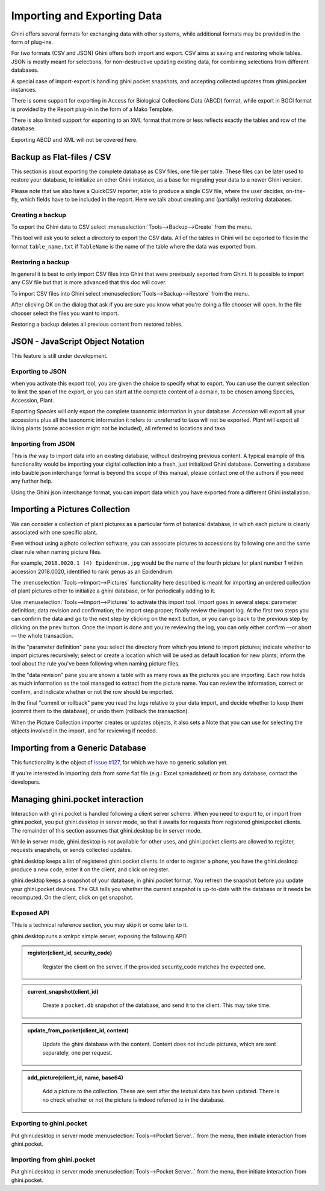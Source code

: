 Importing and Exporting Data
============================

Ghini offers several formats for exchanging data with other systems, while additional
formats may be provided in the form of plug-ins.

For two formats (CSV and JSON) Ghini offers both import and export.  CSV aims at saving and
restoring whole tables.  JSON is mostly meant for selections, for non-destructive updating
existing data, for combining selections from different databases.

A special case of import-export is handling ghini.pocket snapshots, and accepting collected
updates from ghini.pocket instances.

There is some support for exporting in Access for Biological Collections Data (ABCD) format,
while export in BGCI format is provided by the Report plug-in in the form of a Mako
Template.

There is also limited support for exporting to an XML format that more
or less reflects exactly the tables and row of the database.

Exporting ABCD and XML will not be covered here.

Backup as Flat-files / CSV
------------------------------

This section is about exporting the complete database as CSV files, one file per table.
These files can be later used to restore your database, to initialize an other Ghini
instance, as a base for migrating your data to a newer Ghini version.

Please note that we also have a QuickCSV reporter, able to produce a single CSV file, where
the user decides, on-the-fly, which fields have to be included in the report.  Here we talk
about creating and (partially) restoring databases.

Creating a backup
^^^^^^^^^^^^^^^^^^^^^^^^

To export the Ghini data to CSV select :menuselection:`Tools-->Backup-->Create` from the
menu.

This tool will ask you to select a directory to export the CSV data.
All of the tables in Ghini will be exported to files in the format
``table_name.txt`` if ``TableName`` is the name of the table where the data
was exported from.

Restoring a backup
^^^^^^^^^^^^^^^^^^^^^^^^^^^^^^

In general it is best to only import CSV files into Ghini that were
previously exported from Ghini.  It is possible to import any CSV file
but that is more advanced that this doc will cover.  

To import CSV files into Ghini select :menuselection:`Tools-->Backup-->Restore` from the
menu.

After clicking OK on the dialog that ask if you are sure you know what
you're doing a file chooser will open.  In the file chooser select the
files you want to import.

Restoring a backup deletes all previous content from restored tables.

JSON - JavaScript Object Notation
-----------------------------------------

This feature is still under development.

Exporting to JSON
^^^^^^^^^^^^^^^^^^^^^^^^^^

.. image:: images/screenshots/export-to-json.png

when you activate this export tool, you are given the choice to
specify what to export. You can use the current selection to
limit the span of the export, or you can start at the complete
content of a domain, to be chosen among Species, Accession,
Plant.

Exporting *Species* will only export the complete taxonomic
information in your database. *Accession* will export all your
accessions plus all the taxonomic information it refers to:
unreferred to taxa will not be exported. *Plant* will export all
living plants (some accession might not be included), all
referred to locations and taxa.

Importing from JSON
^^^^^^^^^^^^^^^^^^^^^^^^

This is *the* way to import data into an existing database, without
destroying previous content. A typical example of this functionality would
be importing your digital collection into a fresh, just initialized Ghini
database. Converting a database into bauble json interchange format is
beyond the scope of this manual, please contact one of the authors if you
need any further help.

Using the Ghini json interchange format, you can import data which you have
exported from a different Ghini installation.

Importing a Pictures Collection
----------------------------------

We can consider a collection of plant pictures as a particular
form of botanical database, in which each picture is clearly
associated with one specific plant.

Even without using a photo collection software, you can
associate pictures to accessions by following one and the same
clear rule when naming picture files.

For example, ``2018.0020.1 (4) Epidendrum.jpg`` would be the
name of the fourth picture for plant number 1 within accession
2018.0020, identified to rank genus as an Epidendrum.

The :menuselection:`Tools-->Import-->Pictures` functionality
here described is meant for importing an ordered collection of
plant pictures either to initialize a ghini database, or for
periodically adding to it.

Use :menuselection:`Tools-->Import-->Pictures` to activate this
import tool.  Import goes in several steps: parameter
definition; data revision and confirmation; the import step
proper; finally review the import log.  At the first two steps
you can confirm the data and go to the next step by clicking on
the ``next`` button, or you can go back to the previous step by
clicking on the ``prev`` button.  Once the import is done and
you're reviewing the log, you can only either confirm —or abort—
the whole transaction.

In the "parameter definition" pane you: select the directory
from which you intend to import pictures; indicate whether to
import pictures recursively; select or create a location which
will be used as default location for new plants; inform the tool
about the rule you've been following when naming picture files.

.. image:: images/screenshots/import-picture-define.png

In the "data revision" pane you are shown a table with as many
rows as the pictures you are importing.  Each row holds as much
information as the tool managed to extract from the picture
name.  You can review the information, correct or confirm, and
indicate whether or not the row should be imported.

.. image:: images/screenshots/import-picture-review.png

In the final "commit or rollback" pane you read the logs relative
to your data import, and decide whether to keep them (commit
them to the database), or undo them (rollback the transaction).

.. image:: images/screenshots/import-picture-log.png

When the Picture Collection importer creates or updates objects,
it also sets a Note that you can use for selecting the objects
involved in the import, and for reviewing if needed.

Importing from a Generic Database
----------------------------------

This functionality is the object of `issue #127
<https://github.com/Ghini/ghini.desktop/issues/127>`_, for which
we have no generic solution yet.

If you're interested in importing data from some flat file
(e.g.: Excel spreadsheet) or from any database, contact the
developers.

Managing ghini.pocket interaction
----------------------------------------

Interaction with ghini.pocket is handled following a client server scheme.  When you need to
export to, or import from ghini.pocket, you put ghini.desktop in server mode, so that it
awaits for requests from registered ghini.pocket clients.  The remainder of this section
assumes that ghini.desktop be in server mode.

While in server mode, ghini.desktop is not available for other uses, and ghini.pocket
clients are allowed to register, requests snapshots, or sends collected updates.

ghini.desktop keeps a list of registered ghini.pocket clients.  In order to register a
phone, you have the ghini.desktop produce a new code, enter it on the client, and click on
register.

ghini.desktop keeps a snapshot of your database, in ghini.pocket format.  You refresh the
snapshot before you update your ghini.pocket devices.  The GUI tells you whether the current
snapshot is up-to-date with the database or it needs be recomputed.  On the client, click on
get snapshot.

Exposed API
^^^^^^^^^^^^^^^^^^^^^^

This is a technical reference section, you may skip it or come later to it.

ghini.desktop runs a xmlrpc simple server, exposing the following API1:

.. admonition:: register(client_id, security_code)
   :class: toggle

      Register the client on the server, if the provided security_code matches the expected
      one.

.. admonition:: current_snapshot(client_id)
   :class: toggle

      Create a ``pocket.db`` snapshot of the database, and send it to the client.  This may
      take time.
   
.. admonition:: update_from_pocket(client_id, content)
   :class: toggle

      Update the ghini database with the content.  Content does not include pictures, which
      are sent separately, one per request.

.. admonition:: add_picture(client_id, name, base64)
   :class: toggle

      Add a picture to the collection.  These are sent after the textual data has been
      updated.  There is no check whether or not the picture is indeed referred to in the
      database.
   
Exporting to ghini.pocket
^^^^^^^^^^^^^^^^^^^^^^^^^^^^

Put ghini.desktop in server mode :menuselection:`Tools-->Pocket Server..` from the menu,
then initiate interaction from ghini.pocket.

Importing from ghini.pocket
^^^^^^^^^^^^^^^^^^^^^^^^^^^^

Put ghini.desktop in server mode :menuselection:`Tools-->Pocket Server..` from the menu,
then initiate interaction from ghini.pocket.

